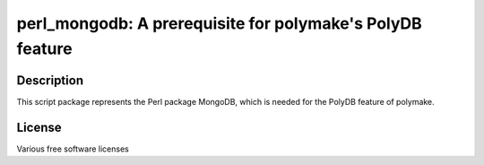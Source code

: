 perl_mongodb: A prerequisite for polymake's PolyDB feature
==========================================================

Description
-----------

This script package represents the Perl package MongoDB, which is needed for
the PolyDB feature of polymake.

License
-------

Various free software licenses
